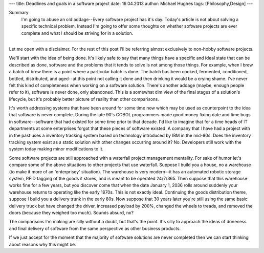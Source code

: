 ---
title: Deadlines and goals in a software project
date: 19.04.2013
author: Michael Hughes
tags: [Philosophy,Design]
---

Summary
    I'm going to abuse an old addage--Every software project has it's day. Today's
    article is not about solving a specific technical problem. Instead I'm going
    to offer some thoughts on whether software projects are ever complete and what
    I should be striving for in a solution.

----

Let me open with a disclaimer. For the rest of this post I'll be referring
almost exclusively to non-hobby software projects. 

We'll start with the idea of being done. It's likely safe to say that many things have
a specific and ideal state that can be described as done, software and the problems that
it tends to solve is not among those things. For example, when I brew a
batch of brew there is a point where a particular batch is done. The batch has been cooked,
fermented, conditioned, bottled, distributed, and aged--at this point not calling it done
and then drinking it would be a crying shame. I've never felt this kind of completeness 
when working on a software solution. There's another addage (maybe, enough people refer to it),
software is never done, only abandoned. This is a somewhat dim view of the final stages
of a solution's lifecycle, but it's probably better picture of reality than other comparisons.

It's worth addressing systems that have been around for some time now which may be used
as counterpoint to the idea that software is never complete. During the late 90's COBOL
programmers made good money fixing date and time bugs in software--software that had
existed for some time prior to that decade. I'd like to imagine that for a time heads of
IT departments at some enterprises forgot that these pieces of software existed. A company
that I have had a project with in the past uses a inventory tracking system based on
technology introduced by IBM in the mid-80s. Does the inventory tracking system exist
as a static solution with other changes occurring around it? No. Developers still work
with the system today making minor modifications to it. 

Some software projects are still approached with a waterfall project management mentality.
For sake of humor let's compare some of the above situations to other projects that use
waterfall. Suppose I build you a house, no a warehouse (to make it more of an 'enterprisey'
situation). The warehouse is very modern--it has an automated robotic storage system, RFID
tagging of the goods it stores, and is meant to be operated 24/7/365. Then suppose that this 
warehouse works fine for a few years, but you discover come that when the date January 1, 2036 
rolls around suddenly your warehouse returns to operating like the early 1970s. This is
not exactly ideal. Continuing the goods distribution theme, suppose I build you a delivery
trunk in the early 80s. Now suppose that 30 years later you're still using the same basic
delivery truck but have changed the driver, increased payload by 200%, changed the wheels to treads, and
removed the doors (because they weighed too much). Sounds absurd, no?

The comparisons I'm making are silly without a doubt, but that's the point. It's silly to
approach the ideas of doneness and final delivery of software from the same perspective
as other business products.

If we just accept for the moment that the majority of software solutions are never
completed then we can start thinking about reasons why this might be.


.. _date and time bugs: http://en.wikipedia.org/wiki/Year_2000_problem#Background
.. _introduced by IBM: http://en.wikipedia.org/wiki/IBM_System_i
.. _updating Curiosity's code: http://www.nasa.gov/home/hqnews/2012/aug/HQ_12-276_Curiosity_Rover_Software_Update.html
.. _SABRE: http://en.wikipedia.org/wiki/Sabre_(computer_system)
.. _Programmed Airine Reservation System: http://en.wikipedia.org/wiki/Programmed_Airline_Reservation_System
.. _Transaction Processing Facility: http://en.wikipedia.org/wiki/Transaction_Processing_Facility
.. _evolving TPS: http://enterprisesystemsmedia.com/article/tpf-modernizing-the-other-operating-system
